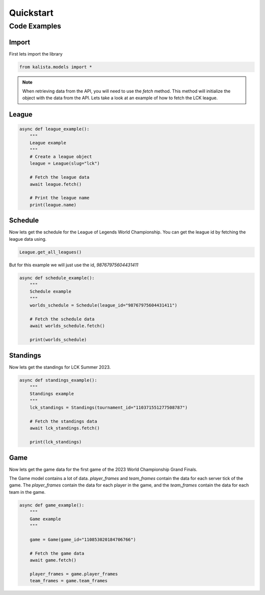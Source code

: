 ==========
Quickstart
==========


Code Examples
=============

Import
------

First lets import the library

.. code-block:: python

    from kalista.models import *



.. note::
    When retrieving data from the API, you will need to use the `fetch` method. This method will initialize the object with
    the data from the API. Lets take a look at an example of how to fetch the LCK league.

League
------

.. code-block:: python

    async def league_example():
        """
        League example
        """
        # Create a league object
        league = League(slug="lck")

        # Fetch the league data
        await league.fetch()

        # Print the league name
        print(league.name)


Schedule
--------

Now lets get the schedule for the League of Legends World Championship. You can get the league id by fetching the
league data using.

.. code-block:: python

    League.get_all_leagues()

But for this example we will just use the id, `98767975604431411`

.. code-block:: python

    async def schedule_example():
        """
        Schedule example
        """
        worlds_schedule = Schedule(league_id="98767975604431411")

        # Fetch the schedule data
        await worlds_schedule.fetch()

        print(worlds_schedule)


Standings
---------

Now lets get the standings for LCK Summer 2023.

.. code-block:: python

    async def standings_example():
        """
        Standings example
        """
        lck_standings = Standings(tournament_id="110371551277508787")

        # Fetch the standings data
        await lck_standings.fetch()

        print(lck_standings)

Game
----

Now lets get the game data for the first game of the 2023 World Championship Grand Finals.

The Game model contains a lot of data. `player_frames` and `team_frames` contain the data for each server tick of the game.
The `player_frames` contain the data for each player in the game, and the `team_frames` contain the data for each team in the game.

.. code-block:: python

    async def game_example():
        """
        Game example
        """

        game = Game(game_id="110853020184706766")

        # Fetch the game data
        await game.fetch()

        player_frames = game.player_frames
        team_frames = game.team_frames


